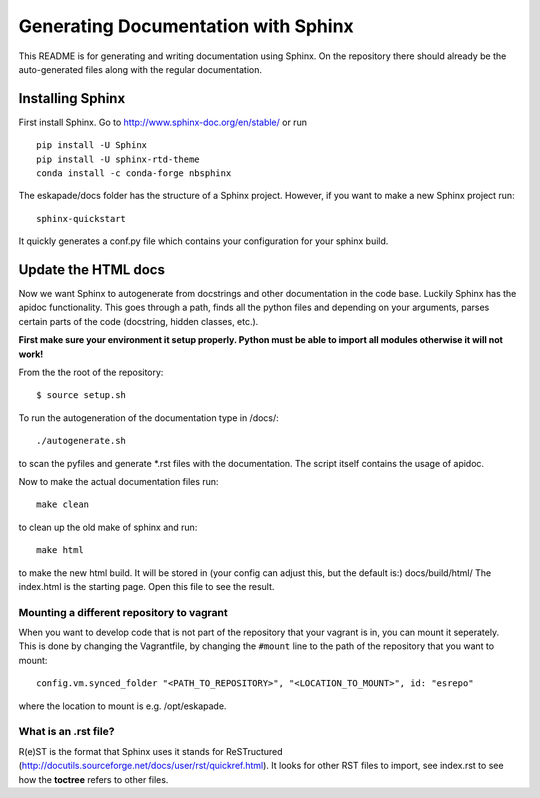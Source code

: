 Generating Documentation with Sphinx
====================================

This README is for generating and writing documentation using Sphinx.
On the repository there should already be the auto-generated files
along with the regular documentation.

Installing Sphinx
-----------------

First install Sphinx. Go to http://www.sphinx-doc.org/en/stable/ or run

::

    pip install -U Sphinx
    pip install -U sphinx-rtd-theme
    conda install -c conda-forge nbsphinx

The eskapade/docs folder has the structure of a Sphinx project.
However, if you want to make a new Sphinx project run:

::

    sphinx-quickstart

It quickly generates a conf.py file which contains your configuration
for your sphinx build.

Update the HTML docs
--------------------

Now we want Sphinx to autogenerate from docstrings and other
documentation in the code base. Luckily Sphinx has the apidoc
functionality. This goes through a path, finds all the python files and
depending on your arguments, parses certain parts of the code
(docstring, hidden classes, etc.).

**First make sure your environment it setup properly. Python must be
able to import all modules otherwise it will not work!**

From the the root of the repository:

::

    $ source setup.sh

To run the autogeneration of the documentation type in /docs/:

::

    ./autogenerate.sh

to scan the pyfiles and generate \*.rst files with the documentation.
The script itself contains the usage of apidoc.

Now to make the actual documentation files run:

::

    make clean

to clean up the old make of sphinx and run:

::

    make html

to make the new html build. It will be stored in (your config can adjust
this, but the default is:) docs/build/html/ The index.html is the
starting page. Open this file to see the result.

Mounting a different repository to vagrant
~~~~~~~~~~~~~~~~~~~~~~~~~~~~~~~~~~~~~~~~~~~~

When you want to develop code that is not part of the repository that 
your vagrant is in, you can mount it seperately. This is done by changing
the Vagrantfile, by changing the ``#mount`` line to the path of the repository
that you want to mount:

::

  config.vm.synced_folder "<PATH_TO_REPOSITORY>", "<LOCATION_TO_MOUNT>", id: "esrepo"
    
where the location to mount is e.g. /opt/eskapade.

What is an .rst file?
~~~~~~~~~~~~~~~~~~~~~

R(e)ST is the format that Sphinx uses it stands for ReSTructured
(http://docutils.sourceforge.net/docs/user/rst/quickref.html). It looks
for other RST files to import, see index.rst to see how the **toctree**
refers to other files.
